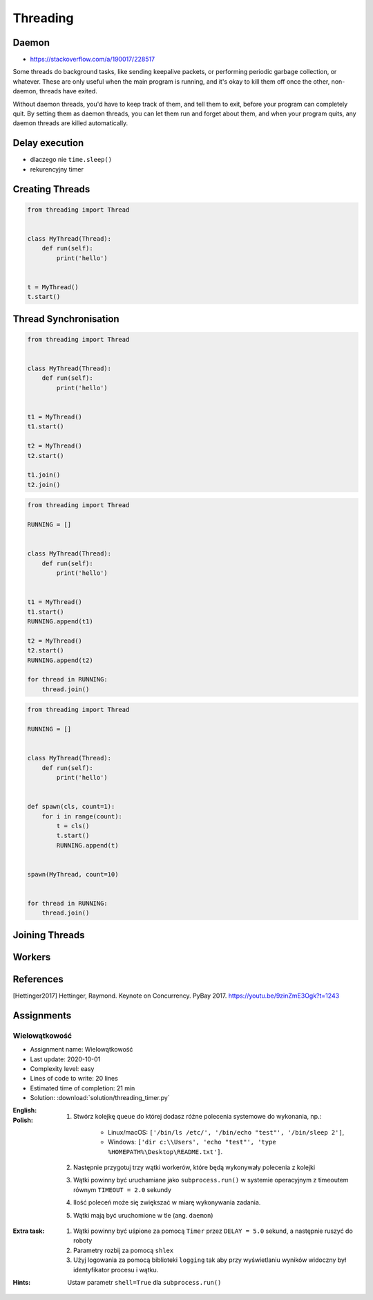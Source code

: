 *********
Threading
*********


.. glossary::

    thread
    lock
    daemon
    worker
    timer


Daemon
======
* https://stackoverflow.com/a/190017/228517

Some threads do background tasks, like sending keepalive packets, or performing periodic garbage collection, or whatever. These are only useful when the main program is running, and it's okay to kill them off once the other, non-daemon, threads have exited.

Without daemon threads, you'd have to keep track of them, and tell them to exit, before your program can completely quit. By setting them as daemon threads, you can let them run and forget about them, and when your program quits, any daemon threads are killed automatically.


Delay execution
===============
* dlaczego nie ``time.sleep()``
* rekurencyjny timer

.. code-block:: python
    :caption: Delay execution

    from threading import Timer


    DELAY_SECONDS = 5.0

    def hello():
        print('Hello world!')


    t = Timer(DELAY_SECONDS, hello)
    t.start()

    print('Main Thread')

.. code-block:: python
    :caption: Recurrent timer

    from threading import Timer


    DELAY_SECONDS = 5.0

    def hello():
        print('Timer Thread')
        Timer(DELAY_SECONDS, hello).start()


    t = Timer(DELAY_SECONDS, hello)
    t.start()

    print('Main Thread')


Creating Threads
================
.. code-block:: python

    from threading import Thread


    class MyThread(Thread):
        def run(self):
            print('hello')


    t = MyThread()
    t.start()


Thread Synchronisation
======================
.. code-block:: python

    from threading import Thread


    class MyThread(Thread):
        def run(self):
            print('hello')


    t1 = MyThread()
    t1.start()

    t2 = MyThread()
    t2.start()

    t1.join()
    t2.join()

.. code-block:: python

    from threading import Thread

    RUNNING = []


    class MyThread(Thread):
        def run(self):
            print('hello')


    t1 = MyThread()
    t1.start()
    RUNNING.append(t1)

    t2 = MyThread()
    t2.start()
    RUNNING.append(t2)

    for thread in RUNNING:
        thread.join()

.. code-block:: python

    from threading import Thread

    RUNNING = []


    class MyThread(Thread):
        def run(self):
            print('hello')


    def spawn(cls, count=1):
        for i in range(count):
            t = cls()
            t.start()
            RUNNING.append(t)


    spawn(MyThread, count=10)


    for thread in RUNNING:
        thread.join()


Joining Threads
===============
.. code-block:: python
    :caption: Joining Threads

    from queue import Queue
    from threading import Thread, Lock
    from time import sleep


    EXIT = False
    LOCK = Lock()
    TODO = Queue()
    RUNNING = []


    class MyThread(Thread):
        def run(self):
            while not EXIT:
                # Remove and return an item from the queue.
                job = TODO.get()

                # Execute work
                print(f'Will do the work: {job}')

                # Indicate that a formerly enqueued task is complete.
                TODO.task_done()
                sleep(1)

            print(f'Exiting {self.name}')


    # Create new threads
    def spawn_worker(count=1):
        for i in range(count):
            thread = MyThread()
            thread.start()
            RUNNING.append(thread)


    if __name__ == '__main__':
        spawn_worker(5)

        # Fill the queue
        with LOCK:
            for task in ['One', 'Two', 'Three', 'Four', 'Five']:
                TODO.put(task)

        # Wait for queue to empty
        while not TODO.empty():
            pass

        # Notify threads it's time to exit
        EXIT = True

        # Wait for all threads to complete
        for thread in RUNNING:
            thread.join()

        print(f'Exiting Main Thread')


Workers
=======
.. code-block:: python
    :caption: Worker model

    from queue import Queue
    from threading import Thread

    TODO = Queue()


    class Worker(Thread):
        def run(self):
            while True:
                # Remove and return an item from the queue.
                job = TODO.get()

                # Execute work
                print(f'Will do the work: {job}')

                # Indicate that a formerly enqueued task is complete.
                TODO.task_done()


    def spawn_worker(count=1):
        for i in range(count):
            Worker().start()


    if __name__ == '__main__':
        spawn_worker(3)

        TODO.put('ping')
        TODO.put('ls -la')
        TODO.put('echo "hello world"')
        TODO.put('cat /etc/passwd')

        # wait to complete all tasks
        TODO.join()


References
==========
.. [Hettinger2017] Hettinger, Raymond. Keynote on Concurrency. PyBay 2017. https://youtu.be/9zinZmE3Ogk?t=1243


Assignments
===========

Wielowątkowość
--------------
* Assignment name: Wielowątkowość
* Last update: 2020-10-01
* Complexity level: easy
* Lines of code to write: 20 lines
* Estimated time of completion: 21 min
* Solution: :download:`solution/threading_timer.py`

:English:
    .. todo:: English Translation

:Polish:
    #. Stwórz kolejkę ``queue`` do której dodasz różne polecenia systemowe do wykonania, np.:

        * Linux/macOS: ``['/bin/ls /etc/', '/bin/echo "test"', '/bin/sleep 2']``,
        * Windows: ``['dir c:\\Users', 'echo "test"', 'type %HOMEPATH%\Desktop\README.txt']``.

    #. Następnie przygotuj trzy wątki workerów, które będą wykonywały polecenia z kolejki
    #. Wątki powinny być uruchamiane jako ``subprocess.run()`` w systemie operacyjnym z timeoutem równym ``TIMEOUT = 2.0`` sekundy
    #. Ilość poleceń może się zwiększać w miarę wykonywania zadania.
    #. Wątki mają być uruchomione w tle (ang. ``daemon``)

:Extra task:
    #. Wątki powinny być uśpione za pomocą ``Timer`` przez ``DELAY = 5.0`` sekund, a następnie ruszyć do roboty
    #. Parametry rozbij za pomocą ``shlex``
    #. Użyj logowania za pomocą biblioteki ``logging`` tak aby przy wyświetlaniu wyników widoczny był identyfikator procesu i wątku.

:Hints:
    Ustaw parametr ``shell=True`` dla ``subprocess.run()``
